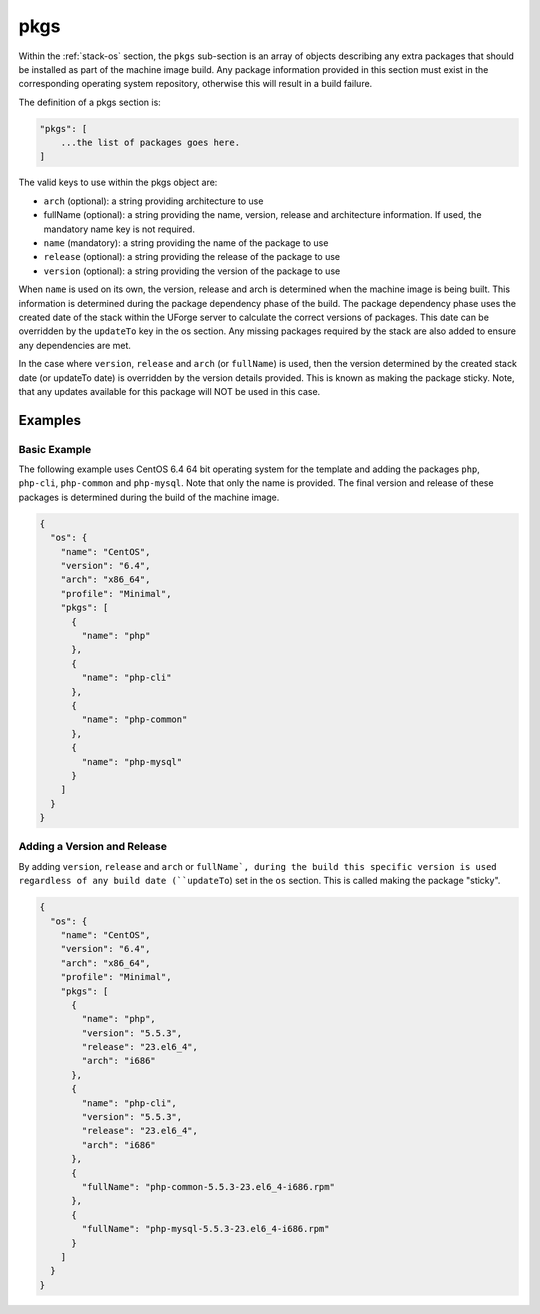 .. Copyright (c) 2007-2016 UShareSoft, All rights reserved

.. _stack-os-pkgs:

pkgs
====

Within the :ref:`stack-os` section, the ``pkgs`` sub-section is an array of objects describing any extra packages that should be installed as part of the machine image build. Any package information provided in this section must exist in the corresponding operating system repository, otherwise this will result in a build failure.

The definition of a pkgs section is:

.. code-block:: javascript

  "pkgs": [
      ...the list of packages goes here.
  ]

The valid keys to use within the pkgs object are:

* ``arch`` (optional): a string providing architecture to use
* fullName (optional): a string providing the name, version, release and architecture information. If used, the mandatory name key is not required.
* ``name`` (mandatory): a string providing the name of the package to use
* ``release`` (optional): a string providing the release of the package to use
* ``version`` (optional): a string providing the version of the package to use

When ``name`` is used on its own, the version, release and arch is determined when the machine image is being built. This information is determined during the package dependency phase of the build. The package dependency phase uses the created date of the stack within the UForge server to calculate the correct versions of packages. This date can be overridden by the ``updateTo`` key in the os section. Any missing packages required by the stack are also added to ensure any dependencies are met.

In the case where ``version``, ``release`` and ``arch`` (or ``fullName``) is used, then the version determined by the created stack date (or updateTo date) is overridden by the version details provided. This is known as making the package sticky. Note, that any updates available for this package will NOT be used in this case.

Examples
--------

Basic Example
~~~~~~~~~~~~~

The following example uses CentOS 6.4 64 bit operating system for the template and adding the packages ``php``, ``php-cli``, ``php-common`` and ``php-mysql``. Note that only the name is provided. The final version and release of these packages is determined during the build of the machine image.

.. code-block:: json

  {
    "os": {
      "name": "CentOS",
      "version": "6.4",
      "arch": "x86_64",
      "profile": "Minimal",
      "pkgs": [
        {
          "name": "php"
        },
        {
          "name": "php-cli"
        },
        {
          "name": "php-common"
        },
        {
          "name": "php-mysql"
        }
      ]
    }
  }

Adding a Version and Release
~~~~~~~~~~~~~~~~~~~~~~~~~~~~

By adding ``version``, ``release`` and ``arch`` or ``fullName`, during the build this specific version is used regardless of any build date (``updateTo``) set in the ``os`` section. This is called making the package "sticky".

.. code-block:: json

  {
    "os": {
      "name": "CentOS",
      "version": "6.4",
      "arch": "x86_64",
      "profile": "Minimal",
      "pkgs": [
        {
          "name": "php",
          "version": "5.5.3",
          "release": "23.el6_4",
          "arch": "i686"
        },
        {
          "name": "php-cli",
          "version": "5.5.3",
          "release": "23.el6_4",
          "arch": "i686"
        },
        {
          "fullName": "php-common-5.5.3-23.el6_4-i686.rpm"
        },
        {
          "fullName": "php-mysql-5.5.3-23.el6_4-i686.rpm"
        }
      ]
    }
  }